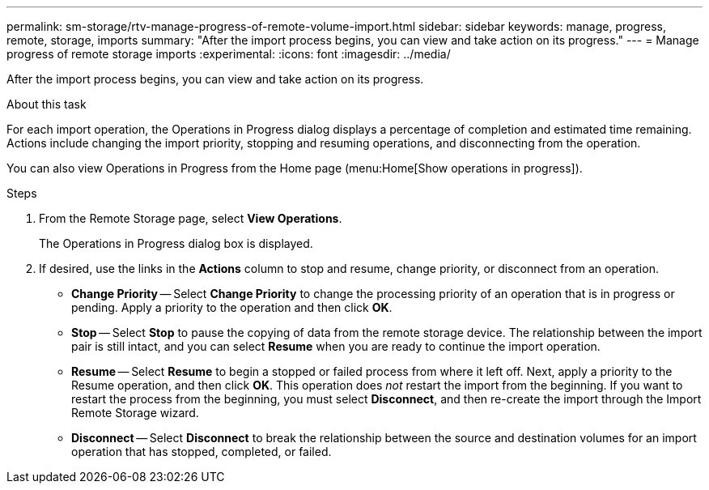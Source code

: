 ---
permalink: sm-storage/rtv-manage-progress-of-remote-volume-import.html
sidebar: sidebar
keywords: manage, progress, remote, storage, imports
summary: "After the import process begins, you can view and take action on its progress."
---
= Manage progress of remote storage imports
:experimental:
:icons: font
:imagesdir: ../media/

[.lead]
After the import process begins, you can view and take action on its progress.

.About this task

For each import operation, the Operations in Progress dialog displays a percentage of completion and estimated time remaining. Actions include changing the import priority, stopping and resuming operations, and disconnecting from the operation.

You can also view Operations in Progress from the Home page (menu:Home[Show operations in progress]).

.Steps

. From the Remote Storage page, select *View Operations*.
+
The Operations in Progress dialog box is displayed.

. If desired, use the links in the *Actions* column to stop and resume, change priority, or disconnect from an operation.
 ** *Change Priority* -- Select *Change Priority* to change the processing priority of an operation that is in progress or pending. Apply a priority to the operation and then click *OK*.
 ** *Stop* -- Select *Stop* to pause the copying of data from the remote storage device. The relationship between the import pair is still intact, and you can select *Resume* when you are ready to continue the import operation.
 ** *Resume* -- Select *Resume* to begin a stopped or failed process from where it left off. Next, apply a priority to the Resume operation, and then click *OK*. This operation does _not_ restart the import from the beginning. If you want to restart the process from the beginning, you must select *Disconnect*, and then re-create the import through the Import Remote Storage wizard.
 ** *Disconnect* -- Select *Disconnect* to break the relationship between the source and destination volumes for an import operation that has stopped, completed, or failed.
